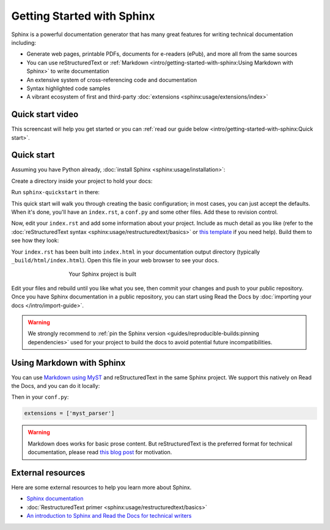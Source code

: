 Getting Started with Sphinx
===========================

.. meta::
   :description lang=en: Get started writing technical documentation with Sphinx and publishing to Read the Docs.


Sphinx is a powerful documentation generator that
has many great features for writing technical documentation including:

* Generate web pages, printable PDFs, documents for e-readers (ePub),
  and more all from the same sources
* You can use reStructuredText or :ref:`Markdown <intro/getting-started-with-sphinx:Using Markdown with Sphinx>`
  to write documentation
* An extensive system of cross-referencing code and documentation
* Syntax highlighted code samples
* A vibrant ecosystem of first and third-party :doc:`extensions <sphinx:usage/extensions/index>`

Quick start video
-----------------

This screencast will help you get started or you can
:ref:`read our guide below <intro/getting-started-with-sphinx:Quick start>`.

.. raw:: html

    <div style="text-align: center; margin-bottom: 2em;">
    <iframe width="100%" height="350" src="https://www.youtube-nocookie.com/embed/oJsUvBQyHBs?rel=0" frameborder="0" allow="autoplay; encrypted-media" allowfullscreen></iframe>
    </div>


Quick start
-----------

.. seealso:: If you already have a Sphinx project, check out our :doc:`/intro/import-guide` guide.

Assuming you have Python already, :doc:`install Sphinx <sphinx:usage/installation>`:

.. prompt:: bash $

    pip install sphinx

Create a directory inside your project to hold your docs:

.. prompt:: bash $

    cd /path/to/project
    mkdir docs

Run ``sphinx-quickstart`` in there:

.. prompt:: bash $

    cd docs
    sphinx-quickstart

This quick start will walk you through creating the basic configuration; in most cases, you
can just accept the defaults. When it's done, you'll have an ``index.rst``, a
``conf.py`` and some other files. Add these to revision control.

Now, edit your ``index.rst`` and add some information about your project.
Include as much detail as you like (refer to the :doc:`reStructuredText syntax <sphinx:usage/restructuredtext/basics>`
or `this template`_ if you need help). Build them to see how they look:

.. prompt:: bash $

    make html

Your ``index.rst`` has been built into ``index.html``
in your documentation output directory (typically ``_build/html/index.html``).
Open this file in your web browser to see your docs.

.. figure:: /_static/images/first-steps/sphinx-hello-world.png
   :figwidth: 500px
   :target: /_static/images/first-steps/sphinx-hello-world.png
   :align: center

   Your Sphinx project is built

Edit your files and rebuild until you like what you see, then commit your changes and push to your public repository.
Once you have Sphinx documentation in a public repository, you can start using Read the Docs
by :doc:`importing your docs </intro/import-guide>`.

.. warning::

   We strongly recommend to :ref:`pin the Sphinx version <guides/reproducible-builds:pinning dependencies>`
   used for your project to build the docs to avoid potential future incompatibilities.

.. _this template: https://www.writethedocs.org/guide/writing/beginners-guide-to-docs/#id1

Using Markdown with Sphinx
--------------------------

You can use `Markdown using MyST`_ and reStructuredText in the same Sphinx project.
We support this natively on Read the Docs, and you can do it locally:

.. prompt:: bash $

    pip install myst-parser

Then in your ``conf.py``:

.. code-block:: python

   extensions = ['myst_parser']

.. warning::

   Markdown does works for basic prose content.
   But reStructuredText is the preferred format for technical documentation,
   please read `this blog post`_ for motivation.

.. _Markdown using MyST: https://myst-parser.readthedocs.io/en/latest/using/intro.html

.. _this blog post: https://www.ericholscher.com/blog/2016/mar/15/dont-use-markdown-for-technical-docs/


External resources
------------------

Here are some external resources to help you learn more about Sphinx.

* `Sphinx documentation`_
* :doc:`RestructuredText primer <sphinx:usage/restructuredtext/basics>`
* `An introduction to Sphinx and Read the Docs for technical writers`_

.. _Sphinx documentation: https://www.sphinx-doc.org/
.. _An introduction to Sphinx and Read the Docs for technical writers: https://www.ericholscher.com/blog/2016/jul/1/sphinx-and-rtd-for-writers/
